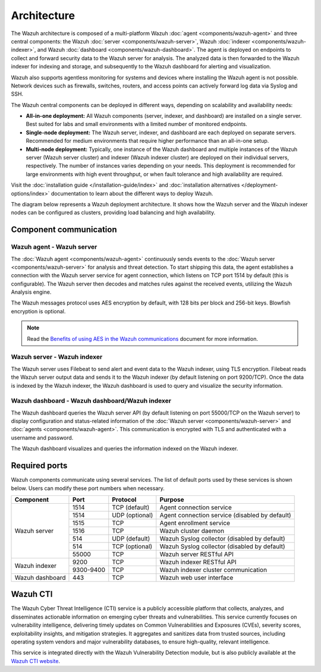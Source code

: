 .. Copyright (C) 2015, Wazuh, Inc.

.. meta::
  :description: Learn more about the architecture of Wazuh, our open source cybersecurity platform, in this section of our documentation. 
  
Architecture
============

The Wazuh architecture is composed of a multi-platform Wazuh :doc:`agent <components/wazuh-agent>` and three central components: the Wazuh :doc:`server <components/wazuh-server>`, Wazuh :doc:`indexer <components/wazuh-indexer>`, and Wazuh :doc:`dashboard <components/wazuh-dashboard>`. The agent is deployed on endpoints to collect and forward security data to the Wazuh server for analysis. The analyzed data is then forwarded to the Wazuh indexer for indexing and storage, and subsequently to the Wazuh dashboard for alerting and visualization.

Wazuh also supports agentless monitoring for systems and devices where installing the Wazuh agent is not possible. Network devices such as firewalls, switches, routers, and access points can actively forward log data via Syslog and SSH.

The Wazuh central components can be deployed in different ways, depending on scalability and availability needs:

-  **All-in-one deployment:** All Wazuh components (server, indexer, and dashboard) are installed on a single server. Best suited for labs and small environments with a limited number of monitored endpoints.

-  **Single-node deployment:** The Wazuh server, indexer, and dashboard are each deployed on separate servers. Recommended for medium environments that require higher performance than an all-in-one setup.

-  **Multi-node deployment:** Typically, one instance of the Wazuh dashboard and multiple instances of the Wazuh server (Wazuh server cluster) and indexer (Wazuh indexer cluster) are deployed on their individual servers, respectively. The number of instances varies depending on your needs. This deployment is recommended for large environments with high event throughput, or when fault tolerance and high availability are required.

Visit the :doc:`installation guide </installation-guide/index>` and :doc:`installation alternatives </deployment-options/index>` documentation to learn about the different ways to deploy Wazuh.

The diagram below represents a Wazuh deployment architecture. It shows how the Wazuh server and the Wazuh indexer nodes can be configured as clusters, providing load balancing and high availability.

.. thumbnail:: /images/getting-started/deployment-architecture.png    
   :title: Deployment architecture
   :alt: Deployment architecture
   :align: center
   :width: 80%

Component communication
-----------------------

Wazuh agent - Wazuh server
^^^^^^^^^^^^^^^^^^^^^^^^^^

The :doc:`Wazuh agent <components/wazuh-agent>` continuously sends events to the :doc:`Wazuh server <components/wazuh-server>` for analysis and threat detection. To start shipping this data, the agent establishes a connection with the Wazuh server service for agent connection, which listens on TCP port 1514 by default (this is configurable). The Wazuh server then decodes and matches rules against the received events, utilizing the Wazuh Analysis engine. 

The Wazuh messages protocol uses AES encryption by default, with 128 bits per block and 256-bit keys. Blowfish encryption is optional.

.. note::
   
   Read the `Benefits of using AES in the Wazuh communications <https://wazuh.com/blog/benefits-of-using-aes-in-our-communications>`_ document for more information.

Wazuh server - Wazuh indexer
^^^^^^^^^^^^^^^^^^^^^^^^^^^^

The Wazuh server uses Filebeat to send alert and event data to the Wazuh indexer, using TLS encryption. Filebeat reads the Wazuh server output data and sends it to the Wazuh indexer (by default listening on port 9200/TCP). Once the data is indexed by the Wazuh indexer, the Wazuh dashboard is used to query and visualize the security information.

Wazuh dashboard - Wazuh dashboard/Wazuh indexer
^^^^^^^^^^^^^^^^^^^^^^^^^^^^^^^^^^^^^^^^^^^^^^^

The Wazuh dashboard queries the Wazuh server API (by default listening on port 55000/TCP on the Wazuh server) to display configuration and status-related information of the :doc:`Wazuh server <components/wazuh-server>` and :doc:`agents <components/wazuh-agent>`. This communication is encrypted with TLS and authenticated with a username and password.

The Wazuh dashboard visualizes and queries the information indexed on the Wazuh indexer.

.. _default_ports:

Required ports
--------------

Wazuh components communicate using several services. The list of default ports used by these services is shown below. Users can modify these port numbers when necessary.

+-----------------+-----------+----------------+------------------------------------------------+
|  Component      | Port      | Protocol       | Purpose                                        |
+=================+===========+================+================================================+
|                 | 1514      | TCP (default)  | Agent connection service                       |
+                 +-----------+----------------+------------------------------------------------+
|                 | 1514      | UDP (optional) | Agent connection service (disabled by default) |
+                 +-----------+----------------+------------------------------------------------+
| Wazuh server    | 1515      | TCP            | Agent enrollment service                       |
+                 +-----------+----------------+------------------------------------------------+
|                 | 1516      | TCP            | Wazuh cluster daemon                           |
+                 +-----------+----------------+------------------------------------------------+
|                 | 514       | UDP (default)  | Wazuh Syslog collector (disabled by default)   |
+                 +-----------+----------------+------------------------------------------------+
|                 | 514       | TCP (optional) | Wazuh Syslog collector (disabled by default)   |
+                 +-----------+----------------+------------------------------------------------+
|                 | 55000     | TCP            | Wazuh server RESTful API                       |
+-----------------+-----------+----------------+------------------------------------------------+
|                 | 9200      | TCP            | Wazuh indexer RESTful API                      |
+ Wazuh indexer   +-----------+----------------+------------------------------------------------+
|                 | 9300-9400 | TCP            | Wazuh indexer cluster communication            |
+-----------------+-----------+----------------+------------------------------------------------+
| Wazuh dashboard | 443       | TCP            | Wazuh web user interface                       |
+-----------------+-----------+----------------+------------------------------------------------+

Wazuh CTI
---------

The Wazuh Cyber Threat Intelligence (CTI) service is a publicly accessible platform that collects, analyzes, and disseminates actionable information on emerging cyber threats and vulnerabilities. This service currently focuses on vulnerability intelligence, delivering timely updates on Common Vulnerabilities and Exposures (CVEs), severity scores, exploitability insights, and mitigation strategies. It aggregates and sanitizes data from trusted sources, including operating system vendors and major vulnerability databases, to ensure high-quality, relevant intelligence. 

This service is integrated directly with the Wazuh Vulnerability Detection module, but is also publicly available at the `Wazuh CTI website <https://cti.wazuh.com/>`_.
